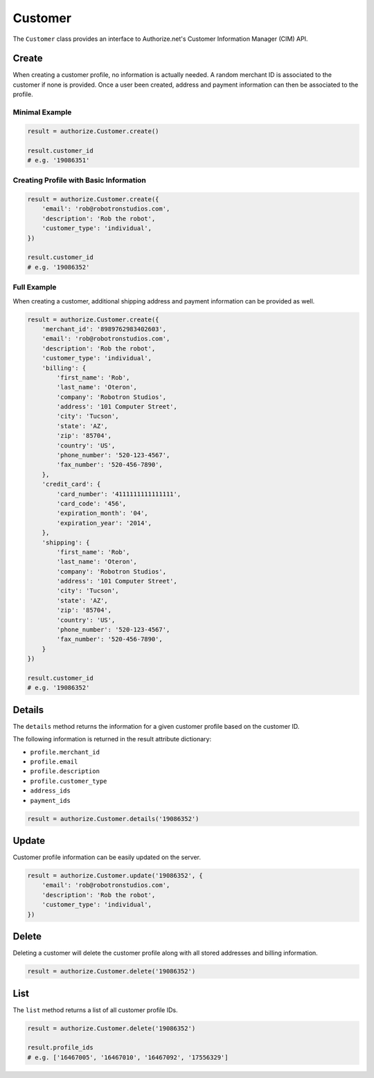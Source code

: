 Customer
========

The ``Customer`` class provides an interface to Authorize.net's Customer
Information Manager (CIM) API.

Create
------

When creating a customer profile, no information is actually needed. A random 
merchant ID is associated to the customer if none is provided. Once a user 
been created, address and payment information can then be associated to the 
profile.

Minimal Example
~~~~~~~~~~~~~~~

.. code-block:: python

    result = authorize.Customer.create()

    result.customer_id
    # e.g. '19086351'


Creating Profile with Basic Information
~~~~~~~~~~~~~~~~~~~~~~~~~~~~~~~~~~~~~~~

.. code-block:: python

    result = authorize.Customer.create({
        'email': 'rob@robotronstudios.com',
        'description': 'Rob the robot',
        'customer_type': 'individual',
    })

    result.customer_id
    # e.g. '19086352'


Full Example
~~~~~~~~~~~~

When creating a customer, additional shipping address and payment information 
can be provided as well.

.. code-block:: python

    result = authorize.Customer.create({
        'merchant_id': '8989762983402603',
        'email': 'rob@robotronstudios.com',
        'description': 'Rob the robot',
        'customer_type': 'individual',
        'billing': {
            'first_name': 'Rob',
            'last_name': 'Oteron',
            'company': 'Robotron Studios',
            'address': '101 Computer Street',
            'city': 'Tucson',
            'state': 'AZ',
            'zip': '85704',
            'country': 'US',
            'phone_number': '520-123-4567',
            'fax_number': '520-456-7890',
        },
        'credit_card': {
            'card_number': '4111111111111111',
            'card_code': '456',
            'expiration_month': '04',
            'expiration_year': '2014',
        },
        'shipping': {
            'first_name': 'Rob',
            'last_name': 'Oteron',
            'company': 'Robotron Studios',
            'address': '101 Computer Street',
            'city': 'Tucson',
            'state': 'AZ',
            'zip': '85704',
            'country': 'US',
            'phone_number': '520-123-4567',
            'fax_number': '520-456-7890',
        }
    })

    result.customer_id
    # e.g. '19086352'


Details
-------

The ``details`` method returns the information for a given customer profile 
based on the customer ID.

The following information is returned in the result attribute dictionary:

- ``profile.merchant_id``
- ``profile.email``
- ``profile.description``
- ``profile.customer_type``
- ``address_ids``
- ``payment_ids``

.. code-block:: python

    result = authorize.Customer.details('19086352')


Update
------

Customer profile information can be easily updated on the server.

.. code-block:: python

    result = authorize.Customer.update('19086352', {
        'email': 'rob@robotronstudios.com',
        'description': 'Rob the robot',
        'customer_type': 'individual',
    })


Delete
------

Deleting a customer will delete the customer profile along with all stored 
addresses and billing information.

.. code-block:: python

    result = authorize.Customer.delete('19086352')


List
----

The ``list`` method returns a list of all customer profile IDs.

.. code-block:: python

    result = authorize.Customer.delete('19086352')

    result.profile_ids
    # e.g. ['16467005', '16467010', '16467092', '17556329']

